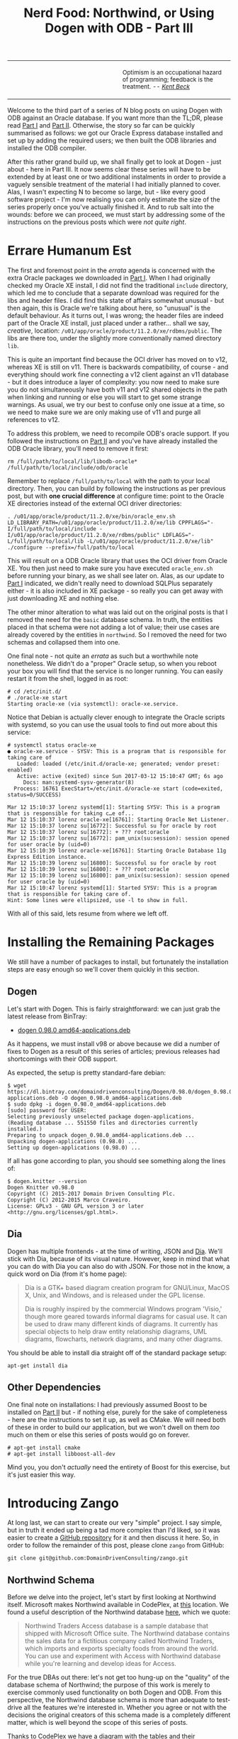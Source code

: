 #+title: Nerd Food: Northwind, or Using Dogen with ODB - Part III
#+options: date:nil toc:nil author:nil num:nil title:nil

#+begin_html
<table border="0">
<tr>
<td width="50%"></td>
<td width="50%"><p class="verse" style="text-align:left">
<small>
Optimism is an occupational hazard of programming; feedback is the treatment.
<i>-- <a href="https://books.google.co.uk/books?id=G8EL4H4vf7UC&lpg=PA31&ots=j9AMurgRCr&dq=Optimism%20is%20an%20occupational%20hazard%20of%20programming%3B%20feedback%20is%20the%20treatment.%20Extreme%20Programming%20Explained&pg=PA31#v=onepage&q&f=false">Kent Beck</a></i>
</small>
</p></td>
</tr>
</table>
#+end_html

Welcome to the third part of a series of N blog posts on using Dogen
with ODB against an Oracle database. If you want more than the TL;DR,
please read [[http://mcraveiro.blogspot.co.uk/2017/02/nerd-food-northwind-or-using-dogen-with.html][Part I]] and [[http://mcraveiro.blogspot.co.uk/2017/02/nerd-food-northwind-or-using-dogen-with_24.html][Part II]]. Otherwise, the story so far can be
quickly summarised as follows: we got our Oracle Express database
installed and set up by adding the required users; we then built the
ODB libraries and installed the ODB compiler.

After this rather grand build up, we shall finally get to look at
Dogen - just about - here in Part III. It now seems clear these series
will have to be extended by at least one or two additional instalments
in order to provide a vaguely sensible treatment of the material I had
initially planned to cover. Alas, I wasn't expecting N to become so
large, but - like every good software project - I'm now realising you
can only estimate the size of the series properly once you've actually
finished it. And to rub salt into the wounds: before we can proceed,
we must start by addressing some of the instructions on the previous
posts which were /not quite right/.

* Errare Humanum Est

The first and foremost point in the /errata/ agenda is concerned with
the extra Oracle packages we downloaded in [[http://mcraveiro.blogspot.co.uk/2017/02/nerd-food-northwind-or-using-dogen-with.html][Part I]]. When I had
originally checked my Oracle XE install, I did not find the
traditional =include= directory, which led me to conclude that a
separate download was required for the libs and header files. I did
find this state of affairs somewhat unusual - but then again, this is
Oracle we're talking about here, so "unusual" is the default
behaviour. As it turns out, I was wrong; the header files are indeed
part of the Oracle XE install, just placed under a rather... shall we
say, /creative/, location:
=/u01/app/oracle/product/11.2.0/xe/rdbms/public=. The libs are there
too, under the slightly more conventionally named directory =lib=.

This is quite an important find because the OCI driver has moved on to
v12, whereas XE is still on v11. There is backwards compatibility, of
course - and everything should work fine connecting a v12 client
against an v11 database - but it does introduce a layer of complexity:
you now need to make sure you do not simultaneously have both v11 and
v12 shared objects in the path when linking and running or else you
will start to get some strange warnings. As usual, we try our best to
confuse only one issue at a time, so we need to make sure we are only
making use of v11 and purge all references to v12.

To address this problem, we need to recompile ODB's oracle support. If
you followed the instructions on [[http://mcraveiro.blogspot.co.uk/2017/02/nerd-food-northwind-or-using-dogen-with_24.html][Part II]] and you've have already
installed the ODB Oracle library, you'll need to remove it first:

: rm /full/path/to/local/lib/libodb-oracle* /full/path/to/local/include/odb/oracle

Remember to replace =/full/path/to/local= with the path to your local
directory. Then, you can build by following the instructions as per
previous post, but with *one crucial difference* at configure time:
point to the Oracle XE directories instead of the external OCI driver
directories:

#+begin_example
. /u01/app/oracle/product/11.2.0/xe/bin/oracle_env.sh
LD_LIBRARY_PATH=/u01/app/oracle/product/11.2.0/xe/lib CPPFLAGS="-I/full/path/to/local/include -I/u01/app/oracle/product/11.2.0/xe/rdbms/public" LDFLAGS="-L/full/path/to/local/lib -L/u01/app/oracle/product/11.2.0/xe/lib" ./configure --prefix=/full/path/to/local
#+end_example

This will result on a ODB Oracle library that uses the OCI driver from
Oracle XE. You then just need to make sure you have executed
=oracle_env.sh= before running your binary, as we shall see later
on. Alas, as our update to [[http://mcraveiro.blogspot.co.uk/2017/02/nerd-food-northwind-or-using-dogen-with.html][Part I]] indicated, we didn't really need to
download SQLPlus separately either - it is also included in XE
package - so really you can get away with just downloading XE and
nothing else.

The other minor alteration to what was laid out on the original posts
is that I removed the need for the =basic= database schema. In truth,
the entities placed in that schema were not adding a lot of value;
their use cases are already covered by the entities in =northwind=. So
I removed the need for two schemas and collapsed them into one.

One final note - not quite an /errata/ as such but a worthwhile note
nonetheless. We didn't do a "proper" Oracle setup, so when you reboot
your box you will find that the service is no longer running. You can
easily restart it from the shell, logged in as root:

#+begin_example
# cd /etc/init.d/
# ./oracle-xe start
Starting oracle-xe (via systemctl): oracle-xe.service.
#+end_example

Notice that Debian is actually clever enough to integrate the Oracle
scripts with systemd, so you can use the usual tools to find out more
about this service:

#+begin_example
# systemctl status oracle-xe
● oracle-xe.service - SYSV: This is a program that is responsible for taking care of
   Loaded: loaded (/etc/init.d/oracle-xe; generated; vendor preset: enabled)
   Active: active (exited) since Sun 2017-03-12 15:10:47 GMT; 6s ago
     Docs: man:systemd-sysv-generator(8)
  Process: 16761 ExecStart=/etc/init.d/oracle-xe start (code=exited, status=0/SUCCESS)

Mar 12 15:10:37 lorenz systemd[1]: Starting SYSV: This is a program that is responsible for taking c…e of...
Mar 12 15:10:37 lorenz oracle-xe[16761]: Starting Oracle Net Listener.
Mar 12 15:10:37 lorenz su[16772]: Successful su for oracle by root
Mar 12 15:10:37 lorenz su[16772]: + ??? root:oracle
Mar 12 15:10:37 lorenz su[16772]: pam_unix(su:session): session opened for user oracle by (uid=0)
Mar 12 15:10:39 lorenz oracle-xe[16761]: Starting Oracle Database 11g Express Edition instance.
Mar 12 15:10:39 lorenz su[16800]: Successful su for oracle by root
Mar 12 15:10:39 lorenz su[16800]: + ??? root:oracle
Mar 12 15:10:39 lorenz su[16800]: pam_unix(su:session): session opened for user oracle by (uid=0)
Mar 12 15:10:47 lorenz systemd[1]: Started SYSV: This is a program that is responsible for taking care of.
Hint: Some lines were ellipsized, use -l to show in full.
#+end_example

With all of this said, lets resume from where we left off.

* Installing the Remaining Packages

We still have a number of packages to install, but fortunately the
installation steps are easy enough so we'll cover them quickly in this
section.

** Dogen

Let's start with Dogen. This is fairly straightforward: we can just
grab the latest release from BinTray:

- [[https://dl.bintray.com/domaindrivenconsulting/Dogen/0.98.0/dogen_0.98.0_amd64-applications.deb][dogen 0.98.0 amd64-applications.deb]]

As it happens, we must install v98 or above because we did a number of
fixes to Dogen as a result of this series of articles; previous
releases had shortcomings with their ODB support.

As expected, the setup is pretty standard-fare debian:

#+begin_example
$ wget https://dl.bintray.com/domaindrivenconsulting/Dogen/0.98.0/dogen_0.98.0_amd64-applications.deb -O dogen_0.98.0_amd64-applications.deb
$ sudo dpkg -i dogen_0.98.0_amd64-applications.deb
[sudo] password for USER:
Selecting previously unselected package dogen-applications.
(Reading database ... 551550 files and directories currently installed.)
Preparing to unpack dogen_0.98.0_amd64-applications.deb ...
Unpacking dogen-applications (0.98.0) ...
Setting up dogen-applications (0.98.0) ...
#+end_example

If all has gone according to plan, you should see something along the
lines of:

#+begin_example
$ dogen.knitter --version
Dogen Knitter v0.98.0
Copyright (C) 2015-2017 Domain Driven Consulting Plc.
Copyright (C) 2012-2015 Marco Craveiro.
License: GPLv3 - GNU GPL version 3 or later <http://gnu.org/licenses/gpl.html>.
#+end_example

** Dia

Dogen has multiple frontends - at the time of writing, JSON and
[[https://wiki.gnome.org/Apps/Dia/][Dia]]. We'll stick with Dia, because of its visual nature. However, keep
in mind that what you can do with Dia you can also do with JSON. For
those not in the know, a quick word on Dia (from it's home page):

#+begin_quote
Dia is a GTK+ based diagram creation program for GNU/Linux, MacOS X,
Unix, and Windows, and is released under the GPL license.

Dia is roughly inspired by the commercial Windows program 'Visio,'
though more geared towards informal diagrams for casual use. It can be
used to draw many different kinds of diagrams. It currently has
special objects to help draw entity relationship diagrams, UML
diagrams, flowcharts, network diagrams, and many other diagrams.
#+end_quote

You should be able to install dia straight off of the standard package
setup:

: apt-get install dia

** Other Dependencies

One final note on installations: I had previously assumed Boost to be
installed on [[http://mcraveiro.blogspot.co.uk/2017/02/nerd-food-northwind-or-using-dogen-with_24.html][Part II]] but - if nothing else, purely for the sake of
completeness - here are the instructions to set it up, as well as
CMake. We will need both of these in order to build our application,
but we won't dwell on them /too/ much on them or else this series of
posts would go on forever.

#+begin_example
# apt-get install cmake
# apt-get install libboost-all-dev
#+end_example

Mind you, you don't /actually/ need the entirety of Boost for this
exercise, but it's just easier this way.

* Introducing Zango

At long last, we can start to create our very "simple" project. I say
simple, but in truth it ended up being a tad more complex than I'd
liked, so it was easier to create a [[https://github.com/DomainDrivenConsulting/zango][GitHub repository]] for it and then
discuss it here. So, in order to follow the remainder of this post,
please clone =zango= from GitHub:

#+begin_example
git clone git@github.com:DomainDrivenConsulting/zango.git
#+end_example

** Northwind Schema

Before we delve into the project, let's start by first looking at
Northwind itself. Microsoft makes Northwind available in CodePlex, at
[[https://northwinddatabase.codeplex.com/][this]] location. We found a useful description of the Northwind database
[[http://www.geeksengine.com/article/northwind.html][here]], which we quote:

#+begin_quote
Northwind Traders Access database is a sample database that shipped
with Microsoft Office suite. The Northwind database contains the sales
data for a fictitious company called Northwind Traders, which imports
and exports specialty foods from around the world. You can use and
experiment with Access with Northwind database while you're learning
and develop ideas for Access.
#+end_quote

For the true DBAs out there: let's not get too hung-up on the
"quality" of the database schema of Northwind; the purpose of this
work is merely to exercise commonly used functionality on both Dogen
and ODB. From this perspective, the Northwind database schema is more
than adequate to test-drive all the features we're interested
in. Whether you agree or not with the decisions the original creators
of this schema made is a completely different matter, which is well
beyond the scope of this series of posts.

Thanks to CodePlex we have a diagram with the tables and their
relationships:

#+begin_html
<img src="https://raw.githubusercontent.com/DomainDrivenConsulting/dogen/master/doc/blog/images/Northwind_A4_size_for_Print.png" width="80%" height="80%"/>
<div>Northwind Schema (C) Microsoft.</div>
#+end_html

Using this image we can manually extract all the required information
to create a Dia diagram that follows Dogen's conventions - and thus is
ready for code-generation. At this juncture I must place yet another
disclaimer: a proper explanation on how to use Dia (and UML in
general) is outside the scope of these articles; hopefully the
diagrams are sufficiently self-explanatory.

** The Dogen Model for Northwind

You can open the diagram from the folder
=projects/input_models/northwind.dia=. Here's a screenshot of most of
the UML model - regrettably, a tad too small to read:

#+begin_html
<img src="https://raw.githubusercontent.com/DomainDrivenConsulting/dogen/master/doc/blog/images/dia_with_northwind.png" width="90%" height="90%"/>
<div>Dogen Northwind model.</div>
#+end_html

The first point of note in that diagram is - if you pardon the pun -
the UML note.

#+caption: UML Note from northwind model.
https://raw.githubusercontent.com/DomainDrivenConsulting/dogen/master/doc/blog/images/odb_uml_note.png

This configuration is quite important so we'll discuss it a bit more
detail. All lines starting with =#DOGEN= are an extension mechanism
used to supply meta-data into Dogen. First, lets have a very quick
look at the model's more "general settings":

- =yarn.dia.comment=: this is a special command that tells Dogen to
  use this UML note as the source code comments for the namespace of
  the model (i.e. =northwind=). Thus the text "The Northwind model is
  a..." will become part of a doxygen comment for the namespace.
- =yarn.dia.external_modules=: this places all types into the
  top-level namespace =northwind=.
- =yarn.input_language=: the notation for types used in this model is
  C++. We won't delve on this too much, but just keep in mind that
  Dogen supports both C++ and C#.
- =quilt.cpp.enabled=: as we are using C++, we must enable it.
- =quilt.cpp.hash.enabled=: we not require this feature for the
  purposes of this exercise.
- =quilt.csharp.enabled=: As this is a C++-only model, we will disable
  C#.
- =annotations.profile=: Do not worry too much about this knob, it
  just sets a lot of default options for this project such as
  copyright notices and so forth.

Now, you will notice we hand-waved quite a lot on the description of
these settings. It is very difficult to describe them without giving
the reader an immense amount of context about Dogen. This, of course,
needs to be done - particularly since we haven't really spent the
required time updating the manual. However, in the interest of keeping
this series of posts somewhat focused on ODB and ORM, we'll just leave
it at that, with a promise to create Dogen-specific posts on them.

Talking about ORM, the next batch of settings is exactly related to
that.

- =yarn.orm.database_system=: here, we're stating that we're
  interested in both =oracle= and =postgresql= databases.
- =yarn.orm.letter_case=: this sets the "case" to use for all
  identifiers; either =upper_case= or =lower_case=. So if you choose
  =upper_case=, all your table names will be in upper case and
  vice-versa. This applies to all columns and object names on the
  entirety of this model (e.g. =customers= becomes =CUSTOMERS= and so
  forth).
- =yarn.orm.schema_name=: finally we set the schema name to
  =northwind=. Remember that we are in upper case, so the name becomes
  =NORTHWIND=.

In addition to the meta-data, the second point worth noticing is that
there is a large overlap between C++ classes and the entities in the
original diagram. For example, we have =customers=, =suppliers=,
=employees= and so forth - the Object-Relational Mapping is very
"linear". This is a characteristic of the Dogen approach to ORM, but
you do not necessarily need to use ODB in this manner; we discuss this
in the next section. Finally, each of the attributes of these classes
has the closest C++ type we could find that maps to the SQL type used
on the original diagram.

If one is to look at a properties of a few attributes in more detail,
one can see additional Dogen meta-data. Take =customer_id= in the
=customers= class:

#+caption: Properties of customer_id in the customer class.
https://raw.githubusercontent.com/DomainDrivenConsulting/dogen/master/doc/blog/images/odb_customer_id_attributes.png

The setting =yarn.orm.is_primary_key= tells Dogen that this attribute
is the primary key of this class. Note that we did not use a
=std::string= as the type of =customer_id= but instead we made use of
a Dogen feature called "primitive types". Primitive types are simple
wrappers around built-in types such as =std::string= that have little
or no overhead after the compiler is done with them. They are useful
when you want to use domain concepts to clarify intent rather than
just use the class library types. This means that - for example - it
is obvious when you attempt to use a =customer_id= when a
=supplier_id= was called for.

We also make use of =yarn.orm.is_nullable=, settable to =true= or
=false=, which results in Dogen telling ODB if a column can be =NULL=
or not.

A final note on composite keys. Dogen follows the ODB model in that
primary keys that have more than one column must be expressed as a
class on its own right. In the =northwind= model, we use the postfix
=_key= for these class names in order to make them easier to
identify - e.g. =employee_territories_key=, =order_details_key= and so
forth. You won't fail to notice that these types have the following
flag set: =yarn.orm.is_value=. This tells Dogen (and ODB by extension)
that this type is not really a full-blown type, which would map it to
a table, but instead should be treated like other primitive types such
as =std::string=.

** Interlude: Dogen with ODB vs Plain ODB

The inquisitive user may ask: "but why add yet another layer of
indirection? Why not just use ODB directly?". At first, it may be
puzzling for there to be a need for a code-generator which generates
code for another code-generator. Over-engineering at his best, the
crowd cries. First, it is important to understand the argument we're
trying to make here: Dogen models benefit greatly from ODB, but its
not necessarily the case that _all_ ODB users would benefit from
Dogen. If you think of one of the classic ODB use cases, which is to
take an existing code base and to add support for Object-Relational
Mapping, then it makes little sense to introduce Dogen. ODB is
extremely good at requiring little changes to the original source code
and has the ability to parse very complex C++ code. Using ODB in this
manner also allows one to deal with impedance mismatches between the
relational model and the object model of your domain.

Dogen on the other hand, does not support this use case; it exists
mainly to support [[https://en.wikipedia.org/wiki/Model-driven_software_development][Model Driven Software Development]] (MDSD), so the
modeling process is the driver. This means that one is expected to
start with a Dogen model, and to use the traditional MDSD techniques
for the management of the life-cycle of your model - and ideally for
the generation of /entire product lines/. Of course, you do not need
to buy in to the /whole/ of MDSD principles in order to use Dogen but
you should at least understand it in this context. You should think in
terms of Domain Models (as [[https://en.wikipedia.org/wiki/Domain-driven_design][Domain Driven Development]] defines them) and
then in terms of "classes of features" the elements of your domain
require. These we call "facets" in Dogen parlance. There are many such
facets like =io=, which is the ability to dump an object's state into
a C++ stream - at present using JSON notation - or =serialization=
which is the ability to serialise an object using Boost
serialisation. It is in this context that ODB enters the Dogen
world. We could, of course, generate ORM mappings (and SQL) directly
from Dogen. But given what we've seen from ODB, it seems this would be
a very large project (or, conversely, we'd have very poor support, not
dealing with a great number of corner cases). By generating the very
minimal (and very non-intrusive) code that ODB needs, we benefit from
the years of experience accumulated in ODB whilst at the same time
making life easier for Dogen users.

Of course, as with all engineering trade-offs this one is not without
its disadvantages. When things do go wrong you now have more moving
parts that could be causing your problem: was it an error in the
diagram, or was it Dogen, or was it the mapping between Dogen and ODB
or was it ODB? In practice, this problem is minimised greatly by the
way in which you should use Dogen. You can look at the ODB input files
generated by Dogen, and they should look very much like hand-crafted
ODB input files, making use of =pragmas= and so forth. You are also
required to run ODB manually. In practice, we have found
troubleshooting straightforward enough that it does not constitute a
problem.

Finally, its worth pointing out that the Domain Models Dogen generates
have a fairly straightforward shape to them, making the ODB mapping a
lot more trivial that "general" C++ code would have. It is because of
this that we have =orm= parameters in Dogen, which can expand to
multiple ODB pragmas - the user should not need to worry about that
expansion.

* Conclusion

This part is already becoming quite large, so I'm afraid we need to
stop it here and continue on Part IV. However, we have managed to
address a few of the mistakes of the Oracle setup of previous parts,
introduced the remaining applications that we need to install and then
discussed Northwind - both in terms of its original intent and also in
terms of the Dogen objectives. Finally we provided an explanation of
how Dogen and ODB fit together in a tooling ecosystem.
